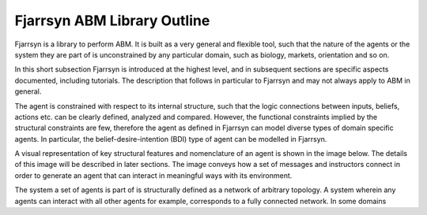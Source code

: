 ============================
Fjarrsyn ABM Library Outline
============================

Fjarrsyn is a library to perform ABM. It is built as a very general and 
flexible tool, such that the nature of the agents or the system they are
part of is unconstrained by any particular domain, such as biology, markets,
orientation and so on.

In this short subsection Fjarrsyn is introduced at the highest level, and
in subsequent sections are specific aspects documented, including tutorials.
The description that follows in particular to Fjarrsyn and may not
always apply to ABM in general.

The agent is constrained with respect to its internal structure,
such that the logic connections between inputs, beliefs, actions etc. can be
clearly defined, analyzed and compared. However, the functional constraints 
implied by the structural constraints are few, therefore the agent 
as defined in Fjarrsyn can model diverse types of domain specific agents. 
In particular, the belief-desire-intention (BDI) type of agent can be
modelled in Fjarrsyn.

A visual representation of key structural features and nomenclature of an
agent is shown in the image below. The details of this image will be
described in later sections. The image conveys how a set of messages and
instructors connect in order to generate an agent that can interact in
meaningful ways with its environment.

.. image:: /_static/fjarrsyn_agent.jpg

The system a set of agents is part of is structurally defined as a network
of arbitrary topology. A system wherein any agents can interact with all other
agents for example, corresponds to a fully connected network. In some 
domains 
